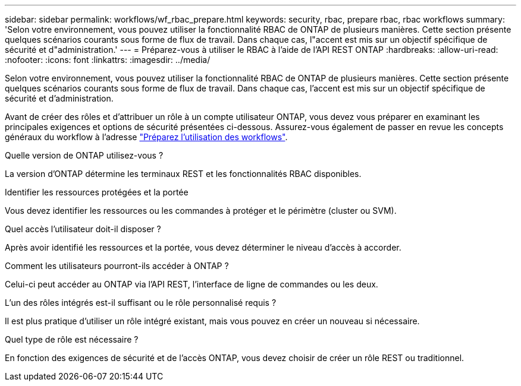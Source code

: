 ---
sidebar: sidebar 
permalink: workflows/wf_rbac_prepare.html 
keywords: security, rbac, prepare rbac, rbac workflows 
summary: 'Selon votre environnement, vous pouvez utiliser la fonctionnalité RBAC de ONTAP de plusieurs manières. Cette section présente quelques scénarios courants sous forme de flux de travail. Dans chaque cas, l"accent est mis sur un objectif spécifique de sécurité et d"administration.' 
---
= Préparez-vous à utiliser le RBAC à l'aide de l'API REST ONTAP
:hardbreaks:
:allow-uri-read: 
:nofooter: 
:icons: font
:linkattrs: 
:imagesdir: ../media/


[role="lead"]
Selon votre environnement, vous pouvez utiliser la fonctionnalité RBAC de ONTAP de plusieurs manières. Cette section présente quelques scénarios courants sous forme de flux de travail. Dans chaque cas, l'accent est mis sur un objectif spécifique de sécurité et d'administration.

Avant de créer des rôles et d'attribuer un rôle à un compte utilisateur ONTAP, vous devez vous préparer en examinant les principales exigences et options de sécurité présentées ci-dessous. Assurez-vous également de passer en revue les concepts généraux du workflow à l'adresse link:../workflows/prepare_workflows.html["Préparez l'utilisation des workflows"].

.Quelle version de ONTAP utilisez-vous ?
La version d'ONTAP détermine les terminaux REST et les fonctionnalités RBAC disponibles.

.Identifier les ressources protégées et la portée
Vous devez identifier les ressources ou les commandes à protéger et le périmètre (cluster ou SVM).

.Quel accès l'utilisateur doit-il disposer ?
Après avoir identifié les ressources et la portée, vous devez déterminer le niveau d'accès à accorder.

.Comment les utilisateurs pourront-ils accéder à ONTAP ?
Celui-ci peut accéder au ONTAP via l'API REST, l'interface de ligne de commandes ou les deux.

.L'un des rôles intégrés est-il suffisant ou le rôle personnalisé requis ?
Il est plus pratique d'utiliser un rôle intégré existant, mais vous pouvez en créer un nouveau si nécessaire.

.Quel type de rôle est nécessaire ?
En fonction des exigences de sécurité et de l'accès ONTAP, vous devez choisir de créer un rôle REST ou traditionnel.
